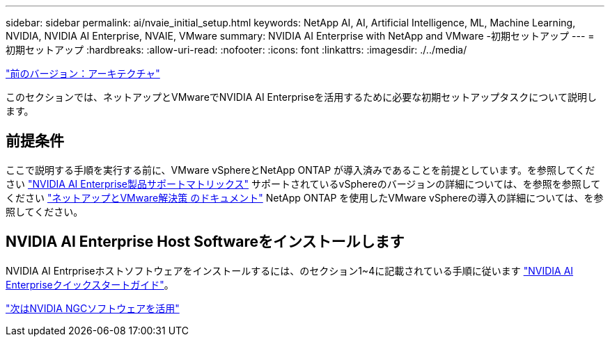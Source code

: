 ---
sidebar: sidebar 
permalink: ai/nvaie_initial_setup.html 
keywords: NetApp AI, AI, Artificial Intelligence, ML, Machine Learning, NVIDIA, NVIDIA AI Enterprise, NVAIE, VMware 
summary: NVIDIA AI Enterprise with NetApp and VMware -初期セットアップ 
---
= 初期セットアップ
:hardbreaks:
:allow-uri-read: 
:nofooter: 
:icons: font
:linkattrs: 
:imagesdir: ./../media/


link:nvaie_architecture.html["前のバージョン：アーキテクチャ"]

[role="lead"]
このセクションでは、ネットアップとVMwareでNVIDIA AI Enterpriseを活用するために必要な初期セットアップタスクについて説明します。



== 前提条件

ここで説明する手順を実行する前に、VMware vSphereとNetApp ONTAP が導入済みであることを前提としています。を参照してください link:https://docs.nvidia.com/ai-enterprise/latest/product-support-matrix/index.html["NVIDIA AI Enterprise製品サポートマトリックス"] サポートされているvSphereのバージョンの詳細については、を参照を参照してください link:https://docs.netapp.com/us-en/netapp-solutions/virtualization/netapp-vmware.html["ネットアップとVMware解決策 のドキュメント"] NetApp ONTAP を使用したVMware vSphereの導入の詳細については、を参照してください。



== NVIDIA AI Enterprise Host Softwareをインストールします

NVIDIA AI Entrpriseホストソフトウェアをインストールするには、のセクション1~4に記載されている手順に従います link:https://docs.nvidia.com/ai-enterprise/latest/quick-start-guide/index.html["NVIDIA AI Enterpriseクイックスタートガイド"]。

link:nvaie_ngc.html["次はNVIDIA NGCソフトウェアを活用"]

